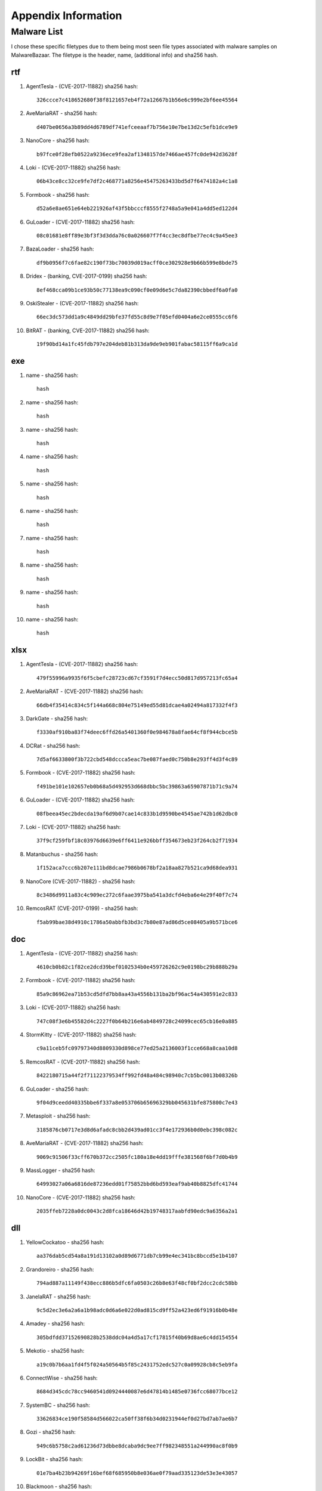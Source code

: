 Appendix Information
++++++++++++++++++++
Malware List
============
I chose these specific filetypes due to them being most seen file types associated with malware samples on MalwareBazaar.
The filetype is the header, name, (additional info) and sha256 hash.

rtf  
----------

#. AgentTesla - (CVE-2017-11882) sha256 hash::

    326ccce7c418652680f38f8121657eb4f72a12667b1b56e6c999e2bf6ee45564

#. AveMariaRAT - sha256 hash::

    d407be0656a3b89dd4d6789df741efceeaaf7b756e10e7be13d2c5efb1dce9e9 

#. NanoCore - sha256 hash::

    b97fce0f28efb0522a9236ece9fea2af1348157de7466ae457fc0de942d3628f 

#. Loki - (CVE-2017-11882) sha256 hash::

    06b43ce8cc32ce9fe7df2c468771a8256e45475263433bd5d7f6474182a4c1a8

#. Formbook - sha256 hash::

    d52a6e8ae651e64eb221926af43f5bbcccf8555f2748a5a9e041a4dd5ed122d4

#. GuLoader - (CVE-2017-11882) sha256 hash::

    08c01681e8ff89e3bf3f3d3dda76c0a026607f7f4cc3ec8dfbe77ec4c9a45ee3

#. BazaLoader - sha256 hash::

    df9b0956f7c6fae82c190f73bc70039d019acff0ce302928e9b66b599e8bde75

#. Dridex - (banking, CVE-2017-0199) sha256 hash::

    8ef468cca09b1ce93b50c77138ea9c090cf0e09d6e5c7da82390cbbedf6a0fa0

#. OskiStealer - (CVE-2017-11882) sha256 hash::

    66ec3dc573dd1a9c4849dd29bfe37fd55c8d9e7f05efd0404a6e2ce0555cc6f6

#. BitRAT - (banking, CVE-2017-11882) sha256 hash::

    19f90bd14a1fc45fdb797e204deb81b313da9de9eb901fabac58115ff6a9ca1d

exe  
----------

#. name - sha256 hash::

    hash

#. name - sha256 hash::

    hash

#. name - sha256 hash::

    hash

#. name - sha256 hash::

    hash

#. name - sha256 hash::

    hash

#. name - sha256 hash::

    hash

#. name - sha256 hash::

    hash

#. name - sha256 hash::

    hash

#. name - sha256 hash::

    hash

#. name - sha256 hash::

    hash

xlsx  
------------

#. AgentTesla - (CVE-2017-11882) sha256 hash::

    479f55996a9935f6f5cbefc28723cd67cf3591f7d4ecc50d817d957213fc65a4

#. AveMariaRAT - (CVE-2017-11882) sha256 hash::

    66db4f35414c834c5f144a668c804e75149ed55d81dcae4a02494a817332f4f3

#. DarkGate - sha256 hash::

    f3330af910ba83f74deec6ffd26a5401360f0e984678a8fae64cf8f944cbce5b

#. DCRat - sha256 hash::

    7d5af6633800f3b722cbd548dccca5eac7be087faed0c750b8e293ff4d3f4c89

#. Formbook - (CVE-2017-11882) sha256 hash::

    f491be101e102657eb0b68a5d492953d668dbbc5bc39863a65907871b71c9a74

#. GuLoader - (CVE-2017-11882) sha256 hash::

    08fbeea45ec2bdecda19af6d9b07cae14c833b1d9590be4545ae742b1d62dbc0

#. Loki - (CVE-2017-11882) sha256 hash::

    37f9cf259fbf18c03976d6639e6ff6411e926bbff354673eb23f264cb2f71934

#. Matanbuchus - sha256 hash::

    1f152aca7ccc6b207e111bd8dcae7986b0678bf2a18aa827b521ca9d68dea931

#. NanoCore (CVE-2017-11882) - sha256 hash::

    8c3486d9911a83c4c909ec272c6faae3975ba541a3dcfd4eba6e4e29f40f7c74

#. RemcosRAT (CVE-2017-0199) - sha256 hash::

    f5ab99bae38d4910c1786a50abbfb3bd3c7b80e87ad86d5ce08405a9b571bce6

doc  
----------

#. AgentTesla - (CVE-2017-11882) sha256 hash::

    4610cb0b82c1f82ce2dcd39bef0102534b0e459726262c9e0198bc29b888b29a

#. Formbook - (CVE-2017-11882) sha256 hash::

    85a9c86962ea71b53cd5dfd7bb8aa43a4556b131ba2bf96ac54a430591e2c833

#. Loki - (CVE-2017-11882) sha256 hash::

    747c08f3e6b45582d4c2227f0b64b216e6ab4849728c24099cec65cb16e0a885

#. StormKitty - (CVE-2017-11882) sha256 hash::

    c9a11ceb5fc09797340d8809330d898ce77ed25a2136003f1cce668a8caa10d8

#. RemcosRAT - (CVE-2017-11882) sha256 hash::

    8422180715a44f2f71122379534ff992fd48a484c98940c7cb5bc0013b08326b

#. GuLoader - sha256 hash::

    9f04d9ceedd40335bbe6f337a8e053706b65696329bb045631bfe875800c7e43

#. Metasploit - sha256 hash::

    3185876cb0717e3d8d6afadc8cbb2d439ad01cc3f4e172936b0d0ebc398c082c

#. AveMariaRAT - (CVE-2017-11882) sha256 hash::

    9069c91506f33cff670b372cc2505fc180a18e4dd19fffe381568f6bf7d0b4b9

#. MassLogger - sha256 hash::

    64993027a06a6816de87236edd01f75852bbd6bd593eaf9ab40b8825dfc41744

#. NanoCore - (CVE-2017-11882) sha256 hash::

    2035ffeb7228a0dc0043c2d8fca18646d42b19748317aabfd90edc9a6356a2a1

dll  
----------

#. YellowCockatoo - sha256 hash::

    aa376dab5cd54a8a191d13102a0d89d6771db7cb99e4ec341bc8bccd5e1b4107

#. Grandoreiro - sha256 hash::

    794ad887a11149f438ecc886b5dfc6fa0503c26b8e63f48cf0bf2dcc2cdc58bb

#. JanelaRAT - sha256 hash::

    9c5d2ec3e6a2a6a1b98adc0d6a6e022d0ad815cd9ff52a423ed6f91916b0b48e

#. Amadey - sha256 hash::

    305bdfdd37152690828b2538ddc04a4d5a17cf17815f40b69d8ae6c4dd154554

#. Mekotio - sha256 hash::

    a19c0b7b6aa1fd4f5f024a50564b5f85c2431752edc527c0a09928cb8c5eb9fa

#. ConnectWise - sha256 hash::

    8684d345cdc78cc9460541d0924440087e6d47814b1485e0736fcc68077bce12

#. SystemBC - sha256 hash::

    33626834ce190f58584d566022ca50ff38f6b34d0231944ef0d27bd7ab7ae6b7

#. Gozi - sha256 hash::

    949c6b5758c2ad61236d73dbbe8dcaba9dc9ee7ff982348551a244990ac8f0b9

#. LockBit - sha256 hash::

    01e7ba4b23b94269f16bef68f685950b8e036ae0f79aad335123de53e3e43057

#. Blackmoon - sha256 hash::

    38ddef65caed8667cf609413b6f3c6722542239fd6c8e2ce6fb9cc43a2a3ef0e

jar  
----------

#. STRRAT - sha256 hash::

    ca7072bba9d1b75b02b5d2887fdb7bcb1f86050b669ffd99a7e756e1a60095f2

#. QNodeService - sha256 hash::

    fa9f38eab7af9af75840c52af371fa03d5b8aaff79688f2f5be4a013119edad3

#. Ratty - sha256 hash::

    9832570f59982ffca53c953d3d58c95e1224ffe236fa401d3e8a2cdfe71b717c

#. Adwind - sha256 hash::

    c45df88fca15e293063cb91bb1d87f0e8c2256c1504bee82e426e12e7d5a8a2a

#. JBifrost - sha256 hash::

    6ca865e6bdcfe6e64d968ce8076749e63b28846fa958ba7f9b5a032d417d4cc4

#. Vjw0rm - sha256 hash::

    b2cfb719020e4c18fe7978bdf369e5c1fae69dd83260308747c608f4bdd8ecdb

#. CobaltStrike - sha256 hash::

    b899a9a4c42ec0f193389faf0b06ba04e954ea4348e120964c677b0cd602cdb6

#. Alien - sha256 hash::

    0da75ac97f4ec8954a961c270bcbe75bd2671c65cf25db45540b70f1ff403e31

#. jRat - sha256 hash::

    2c2e6699405f6fece6adca153c90bdbc58630b10a70b2b92438de04953b5ea12

#. Netwire - sha256 hash::

    022a25c3b9a1973f3bf01598cf22ae87640fa8d71c8564bda601c43249df09a9


